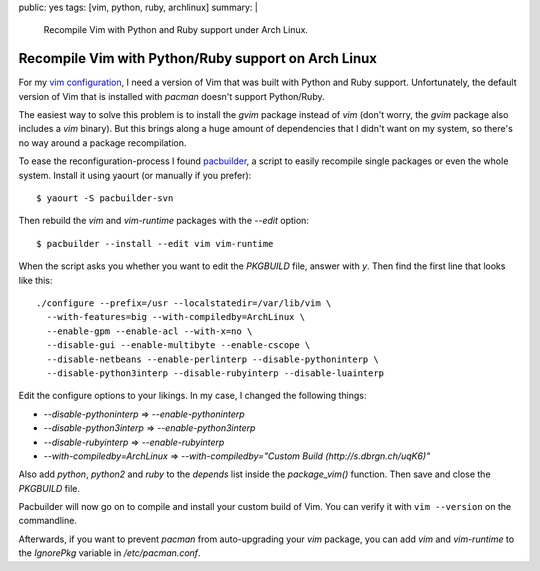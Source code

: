 public: yes
tags: [vim, python, ruby, archlinux]
summary: |
    Recompile Vim with Python and Ruby support under Arch Linux.

Recompile Vim with Python/Ruby support on Arch Linux
====================================================

For my `vim configuration <https://github.com/gwrtheyrn/dotfiles>`__, I need a
version of Vim that was built with Python and Ruby support. Unfortunately, the
default version of Vim that is installed with `pacman` doesn't support
Python/Ruby.

The easiest way to solve this problem is to install the `gvim` package instead
of `vim` (don't worry, the `gvim` package also includes a `vim` binary). But
this brings along a huge amount of dependencies that I didn't want on my
system, so there's no way around a package recompilation.

To ease the reconfiguration-process I found `pacbuilder
<https://wiki.archlinux.org/index.php/Pacbuilder>`__, a script to easily
recompile single packages or even the whole system. Install it using yaourt (or
manually if you prefer)::

    $ yaourt -S pacbuilder-svn

Then rebuild the `vim` and `vim-runtime` packages with the `--edit` option::

    $ pacbuilder --install --edit vim vim-runtime

When the script asks you whether you want to edit the `PKGBUILD` file, answer
with `y`. Then find the first line that looks like this::

    ./configure --prefix=/usr --localstatedir=/var/lib/vim \
      --with-features=big --with-compiledby=ArchLinux \
      --enable-gpm --enable-acl --with-x=no \
      --disable-gui --enable-multibyte --enable-cscope \
      --disable-netbeans --enable-perlinterp --disable-pythoninterp \
      --disable-python3interp --disable-rubyinterp --disable-luainterp

Edit the configure options to your likings. In my case, I changed the following
things:

- `--disable-pythoninterp` ⇒ `--enable-pythoninterp`
- `--disable-python3interp` ⇒ `--enable-python3interp`
- `--disable-rubyinterp` ⇒ `--enable-rubyinterp`
- `--with-compiledby=ArchLinux` ⇒ `--with-compiledby="Custom Build (http://s.dbrgn.ch/uqK6)"`

Also add `python`, `python2` and `ruby` to the `depends` list inside the
`package_vim()` function. Then save and close the `PKGBUILD` file.

Pacbuilder will now go on to compile and install your custom build of Vim. You
can verify it with ``vim --version`` on the commandline.

Afterwards, if you want to prevent `pacman` from auto-upgrading your `vim`
package, you can add `vim` and `vim-runtime` to the `IgnorePkg` variable in
`/etc/pacman.conf`.
